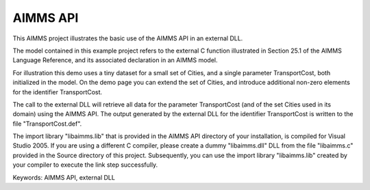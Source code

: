 AIMMS API
=========

This AIMMS project illustrates the basic use of the AIMMS API in an external DLL.

The model contained in this example project refers to the external C function illustrated in Section 25.1 of the AIMMS Language Reference, and its associated declaration in an AIMMS model.

For illustration this demo uses a tiny dataset for a small set of Cities, and a single parameter TransportCost, both initialized in the model. On the demo page you can extend the set of Cities, and introduce additional non-zero elements for the identifier TransportCost.

The call to the external DLL will retrieve all data for the parameter TransportCost (and of the set Cities used in its domain) using the AIMMS API. The output generated by the external DLL for the identifier TransportCost is written to the file "TransportCost.def".

The import library "libaimms.lib" that is provided in the AIMMS API directory of your installation, is compiled for Visual Studio 2005. If you are using a different C compiler, please create a dummy "libaimms.dll" DLL from the file "libaimms.c" provided in the Source directory of this project. Subsequently, you can use the import library "libaimms.lib" created by your compiler to execute the link step successfully.

Keywords:
AIMMS API, external DLL

.. meta::
   :keywords: AIMMS API, external DLL
